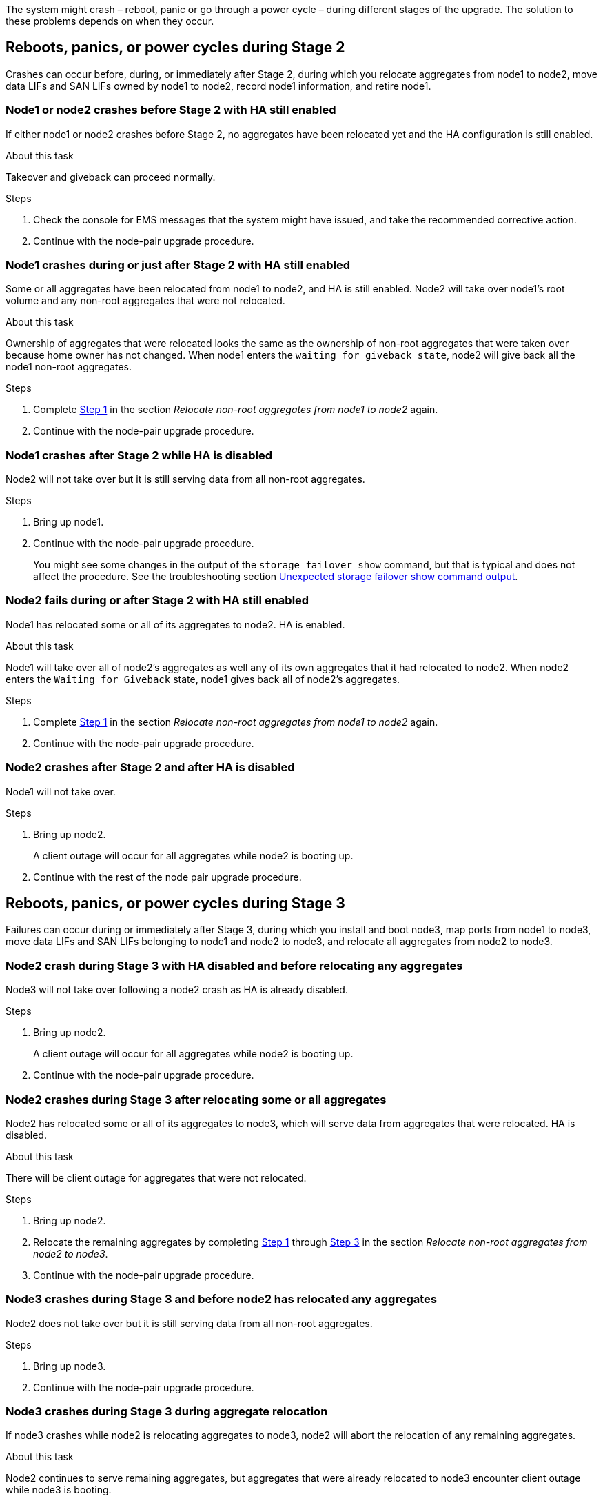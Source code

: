 The system might crash – reboot, panic or go through a power cycle – during different stages of the upgrade. The solution to these problems depends on when they occur.

== Reboots, panics, or power cycles during Stage 2

Crashes can occur before, during, or immediately after Stage 2, during which you relocate aggregates from node1 to node2, move data LIFs and SAN LIFs owned by node1 to node2, record node1 information, and retire node1.

=== Node1 or node2 crashes before Stage 2 with HA still enabled

If either node1 or node2 crashes before Stage 2, no aggregates have been relocated yet and the HA configuration is still enabled.

.About this task

Takeover and giveback can proceed normally.

.Steps

. Check the console for EMS messages that the system might have issued, and take the recommended corrective action.
. Continue with the node-pair upgrade procedure.

=== Node1 crashes during or just after Stage 2 with HA still enabled

Some or all aggregates have been relocated from node1 to node2, and HA is still enabled. Node2 will take over node1's root volume and any non-root aggregates that were not relocated.

.About this task

Ownership of aggregates that were relocated looks the same as the ownership of non-root aggregates that were taken over because home owner has not changed.
When node1 enters the `waiting for giveback state`, node2 will give back all the node1 non-root aggregates.

.Steps

. Complete link:relocate_non_root_aggr_node1_node2.html#step1[Step 1] in the section _Relocate non-root aggregates from node1 to node2_ again.
. Continue with the node-pair upgrade procedure.

=== Node1 crashes after Stage 2 while HA is disabled

Node2 will not take over but it is still serving data from all non-root aggregates.

.Steps

. Bring up node1.
. Continue with the node-pair upgrade procedure.
+
You might see some changes in the output of the `storage failover show` command, but that is typical and does not affect the procedure. See the troubleshooting section link:issues_multiple_stages_of_procedure.html#Unexpected-storage-failover-show-command-output[Unexpected storage failover show command output].

=== Node2 fails during or after Stage 2 with HA still enabled

Node1 has relocated some or all of its aggregates to node2. HA is enabled.

.About this task

Node1 will take over all of node2's aggregates as well any of its own aggregates that it had relocated to node2. When node2 enters the `Waiting for Giveback` state, node1 gives back all of node2's aggregates.

.Steps

. Complete link:relocate_non_root_aggr_node1_node2.html#step1[Step 1] in the section _Relocate non-root aggregates from node1 to node2_ again.
. Continue with the node-pair upgrade procedure.

=== Node2 crashes after Stage 2 and after HA is disabled

Node1 will not take over.

.Steps

. Bring up node2.
+
A client outage will occur for all aggregates while node2 is booting up.
. Continue with the rest of the node pair upgrade procedure.

== Reboots, panics, or power cycles during Stage 3

Failures can occur during or immediately after Stage 3, during which you install and boot node3, map ports from node1 to node3, move data LIFs and SAN LIFs belonging to node1 and node2 to node3, and relocate all aggregates from node2 to node3.

=== Node2 crash during Stage 3 with HA disabled and before relocating any aggregates

Node3 will not take over following a node2 crash as HA is already disabled.

.Steps

. Bring up node2.
+
A client outage will occur for all aggregates while node2 is booting up.
. Continue with the node-pair upgrade procedure.

=== Node2 crashes during Stage 3 after relocating some or all aggregates

Node2 has relocated some or all of its aggregates to node3, which will serve data from aggregates that were relocated. HA is disabled.

.About this task

There will be client outage for aggregates that were not relocated.

.Steps

. Bring up node2.
. Relocate the remaining aggregates by completing link:relocate_non_root_aggr_node2_node3.html#step1[Step 1] through link:relocate_non_root_aggr_node2_node3.html#step3[Step 3] in the section _Relocate non-root aggregates from node2 to node3_.
. Continue with the node-pair upgrade procedure.

=== Node3 crashes during Stage 3 and before node2 has relocated any aggregates

Node2 does not take over but it is still serving data from all non-root aggregates.

.Steps

. Bring up node3.

. Continue with the node-pair upgrade procedure.

=== Node3 crashes during Stage 3 during aggregate relocation

If node3 crashes while node2 is relocating aggregates to node3, node2 will abort the relocation of any remaining aggregates.

.About this task

Node2 continues to serve remaining aggregates, but aggregates that were already relocated to node3 encounter client outage while node3 is booting.

.Steps

. Bring up node3.
. Complete link:relocate_non_root_aggr_node2_node3.html#step3[Step 3] again in the section _Relocate non-root aggregates from node2 to node3_.

. Continue with the node-pair upgrade procedure.

=== Node3 fails to boot after crashing in Stage 3

Because of a catastrophic failure, node3 cannot be booted following a crash during Stage 3.

.Step

. Contact technical support.

=== Node2 crashes after Stage 3 but before Stage 5

Node3 continues to serve data for all aggregates. The HA pair is disabled.

.Steps

. Bring up node2.
. Continue with the node-pair upgrade procedure.

=== Node3 crashes after Stage 3 but before Stage 5

Node3 crashes after Stage 3 but before Stage 5. The HA pair is disabled.

.Steps

. Bring up node3.
+
There will be a client outage for all aggregates.
. Continue with the node-pair upgrade procedure.

== Reboots, panics, or power cycles during Stage 5

Crashes can occur during Stage 5, the stage in which you install and boot node4, map ports from node2 to node4, move data LIFs and SAN LIFs belonging to node2 from node3 to node4, and relocate all of node2's aggregates from node3 to node4.

=== Node3 crashes during Stage 5

Node3 has relocated some or all of node2's aggregates to node4. Node4 does not take over but continues to serve non-root aggregates that node3 already relocated. The HA pair is disabled.

.About this task

There is an outage for the rest of the aggregates until node3 boots again.

.Steps

. Bring up node3.
. Relocate the remaining aggregates that belonged to node2 by repeating link:relocate_node2_non_root_aggr_node3_node4.html#Step1[Step 1] through link:relocate_node2_non_root_aggr_node3_node4.html#step3[Step 3] in the section _Relocate node2's non-root aggregates from node3 to node4_.

. Continue with the node pair upgrade procedure.

=== Node4 crashes during Stage 5

Node3 has relocated some or all of node2's aggregates to node4. Node3 does not take over but continues to serve non-root aggregates that node3 owns as well as those that were not relocated. HA is disabled.

.About this task

There is an outage for non-root aggregates that were already relocated until node4 boots again.

.Steps

. Bring up node4.
. Relocate the remaining aggregates that belonged to node2 by again completing link:relocate_node2_non_root_aggr_node3_node4.html#Step1[Step 1] through link:relocate_node2_non_root_aggr_node3_node4.html#step3[Step 3] in _Relocate node2's non-root aggregates from node3 to node4_.
. Continue with the node-pair upgrade procedure.
// 02 MAR 2021 Formatted from CMS
// Clean-up, 2022-03-09
